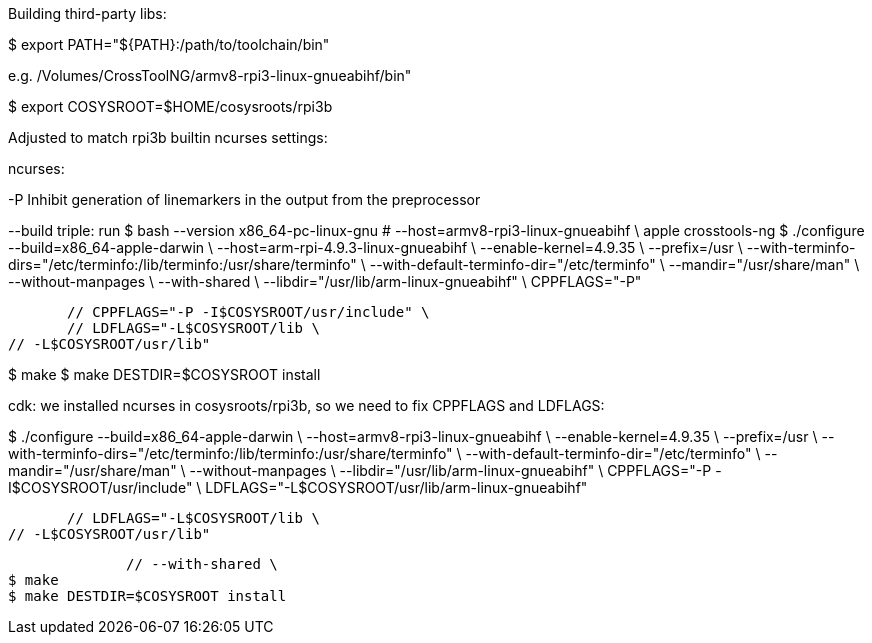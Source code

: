 Building third-party libs:

$ export PATH="${PATH}:/path/to/toolchain/bin"

e.g. /Volumes/CrossToolNG/armv8-rpi3-linux-gnueabihf/bin"

$ export COSYSROOT=$HOME/cosysroots/rpi3b

Adjusted to match rpi3b builtin ncurses settings:

ncurses:

-P Inhibit generation of linemarkers in the output from the preprocessor

--build triple: run $ bash --version
x86_64-pc-linux-gnu
              # --host=armv8-rpi3-linux-gnueabihf \ apple crosstools-ng
$ ./configure --build=x86_64-apple-darwin \
	      --host=arm-rpi-4.9.3-linux-gnueabihf \
              --enable-kernel=4.9.35 \
              --prefix=/usr \
	      --with-terminfo-dirs="/etc/terminfo:/lib/terminfo:/usr/share/terminfo" \
	      --with-default-terminfo-dir="/etc/terminfo" \
	      --mandir="/usr/share/man" \
	      --without-manpages \
	      --with-shared \
	      --libdir="/usr/lib/arm-linux-gnueabihf" \
              CPPFLAGS="-P"

              // CPPFLAGS="-P -I$COSYSROOT/usr/include" \
              // LDFLAGS="-L$COSYSROOT/lib \
	      // -L$COSYSROOT/usr/lib"

$ make
$ make DESTDIR=$COSYSROOT install


cdk: we installed ncurses in cosysroots/rpi3b, so we need to fix CPPFLAGS and LDFLAGS:

$ ./configure --build=x86_64-apple-darwin \
              --host=armv8-rpi3-linux-gnueabihf \
              --enable-kernel=4.9.35 \
              --prefix=/usr \
	      --with-terminfo-dirs="/etc/terminfo:/lib/terminfo:/usr/share/terminfo" \
	      --with-default-terminfo-dir="/etc/terminfo" \
	      --mandir="/usr/share/man" \
	      --without-manpages \
	      --libdir="/usr/lib/arm-linux-gnueabihf" \
              CPPFLAGS="-P -I$COSYSROOT/usr/include" \
	      LDFLAGS="-L$COSYSROOT/usr/lib/arm-linux-gnueabihf"


              // LDFLAGS="-L$COSYSROOT/lib \
	      // -L$COSYSROOT/usr/lib"

	      // --with-shared \
$ make
$ make DESTDIR=$COSYSROOT install
